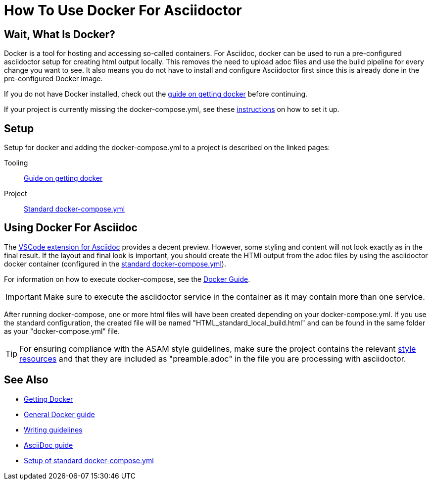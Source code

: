 
= How To Use Docker For Asciidoctor
:docker-download: https://docs.docker.com/get-docker/

== Wait, What Is Docker?

Docker is a tool for hosting and accessing so-called containers. For Asciidoc, docker can be used to run a pre-configured asciidoctor setup for creating html output locally. This removes the need to upload adoc files and use the build pipeline for every change you want to see. It also means you do not have to install and configure Asciidoctor first since this is already done in the pre-configured Docker image.

If you do not have Docker installed, check out the xref:general_guidelines/Getting-Docker.adoc[guide on getting docker] before continuing.

If your project is currently missing the docker-compose.yml, see these xref:tool-specific/StandardDockerConfig.adoc[instructions] on how to set it up.

== Setup

Setup for docker and adding the docker-compose.yml to a project is described on the linked pages:

Tooling:: xref:general_guidelines/Getting-Docker.adoc[Guide on getting docker]

Project:: xref:tool-specific/StandardDockerConfig.adoc[Standard docker-compose.yml]

== Using Docker For Asciidoc

The xref:tool-specific/Recommended-VSCode-Extensions.adoc#AsciiDoc[VSCode extension for Asciidoc] provides a decent preview. However, some styling and content will not look exactly as in the final result. If the layout and final look is important, you should create the HTMl output from the adoc files by using the asciidoctor docker container (configured in the xref:tool-specific/StandardDockerConfig.adoc[standard docker-compose.yml]).

For information on how to execute docker-compose, see the xref:tool-specific/DockerGuide.adoc[Docker Guide].

IMPORTANT: Make sure to execute the asciidoctor service in the container as it may contain more than one service.

After running docker-compose, one or more html files will have been created depending on your docker-compose.yml. If you use the standard configuration, the created file will be named "HTML_standard_local_build.html" and can be found in the same folder as your "docker-compose.yml" file.

TIP: For ensuring compliance with the ASAM style guidelines, make sure the project contains the relevant link:https://code.asam.net/common/style-resources[style resources] and that they are included as "preamble.adoc" in the file you are processing with asciidoctor.

== See Also
* xref:general_guidelines/Getting-Docker.adoc[Getting Docker]
* xref:tool-specific/DockerGuide.adoc[General Docker guide]
* xref:general_guidelines/WritingGuidelines.adoc[Writing guidelines]
* xref:AsciiDoc-Guide.adoc[AsciiDoc guide]
* xref:tool-specific/StandardDockerConfig.adoc[Setup of standard docker-compose.yml]
